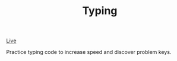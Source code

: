 #+TITLE: Typing

[[https://nverno.github.io/typing/][Live]]

Practice typing code to increase speed and discover problem keys.
